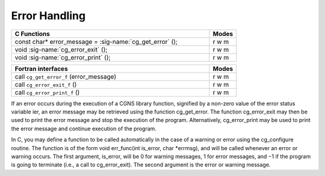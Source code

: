 ﻿.. CGNS Documentation files
   See LICENSING/COPYRIGHT at root dir of this documentation sources


.. role:: in
.. role:: out
.. role:: sig-name(code)
   :language: c


.. _MLLErrors:
   
Error Handling
--------------

.. table::
   :widths: 110 15
   
   +--------------------------------------------------------------------------------------------------------------------------------+-------+
   | C Functions                                                                                                                    | Modes |
   +================================================================================================================================+=======+
   | :out:`const char* error_message` = :sig-name:`cg_get_error` ();                                                                | r w m |
   +--------------------------------------------------------------------------------------------------------------------------------+-------+
   | void :sig-name:`cg_error_exit` ();                                                                                             | r w m |
   +--------------------------------------------------------------------------------------------------------------------------------+-------+
   | void :sig-name:`cg_error_print` ();                                                                                            | r w m |
   +--------------------------------------------------------------------------------------------------------------------------------+-------+


.. table::
   :widths: 110 15
   
   +--------------------------------------------------------------------------------------------------------------------------------+-------+
   | Fortran interfaces                                                                                                             | Modes |
   +================================================================================================================================+=======+
   | call ``cg_get_error_f`` (:out:`error_message`)                                                                                 | r w m |
   +--------------------------------------------------------------------------------------------------------------------------------+-------+
   | call ``cg_error_exit_f`` ()                                                                                                    | r w m |
   +--------------------------------------------------------------------------------------------------------------------------------+-------+
   | call ``cg_error_print_f`` ()                                                                                                   | r w m |
   +--------------------------------------------------------------------------------------------------------------------------------+-------+


If an error occurs during the execution of a CGNS library function, signified by a non-zero value of the error status variable ier, an error message may be retrieved using the function cg_get_error. The function cg_error_exit may then be used to print the error message and stop the execution of the program. Alternatively, cg_error_print may be used to print the error message and continue execution of the program.

In C, you may define a function to be called automatically in the case of a warning or error using the cg_configure routine. The function is of the form void err_func(int is_error, char *errmsg), and will be called whenever an error or warning occurs. The first argument, is_error, will be 0 for warning messages, 1 for error messages, and −1 if the program is going to terminate (i.e., a call to cg_error_exit). The second argument is the error or warning message.



.. last line
